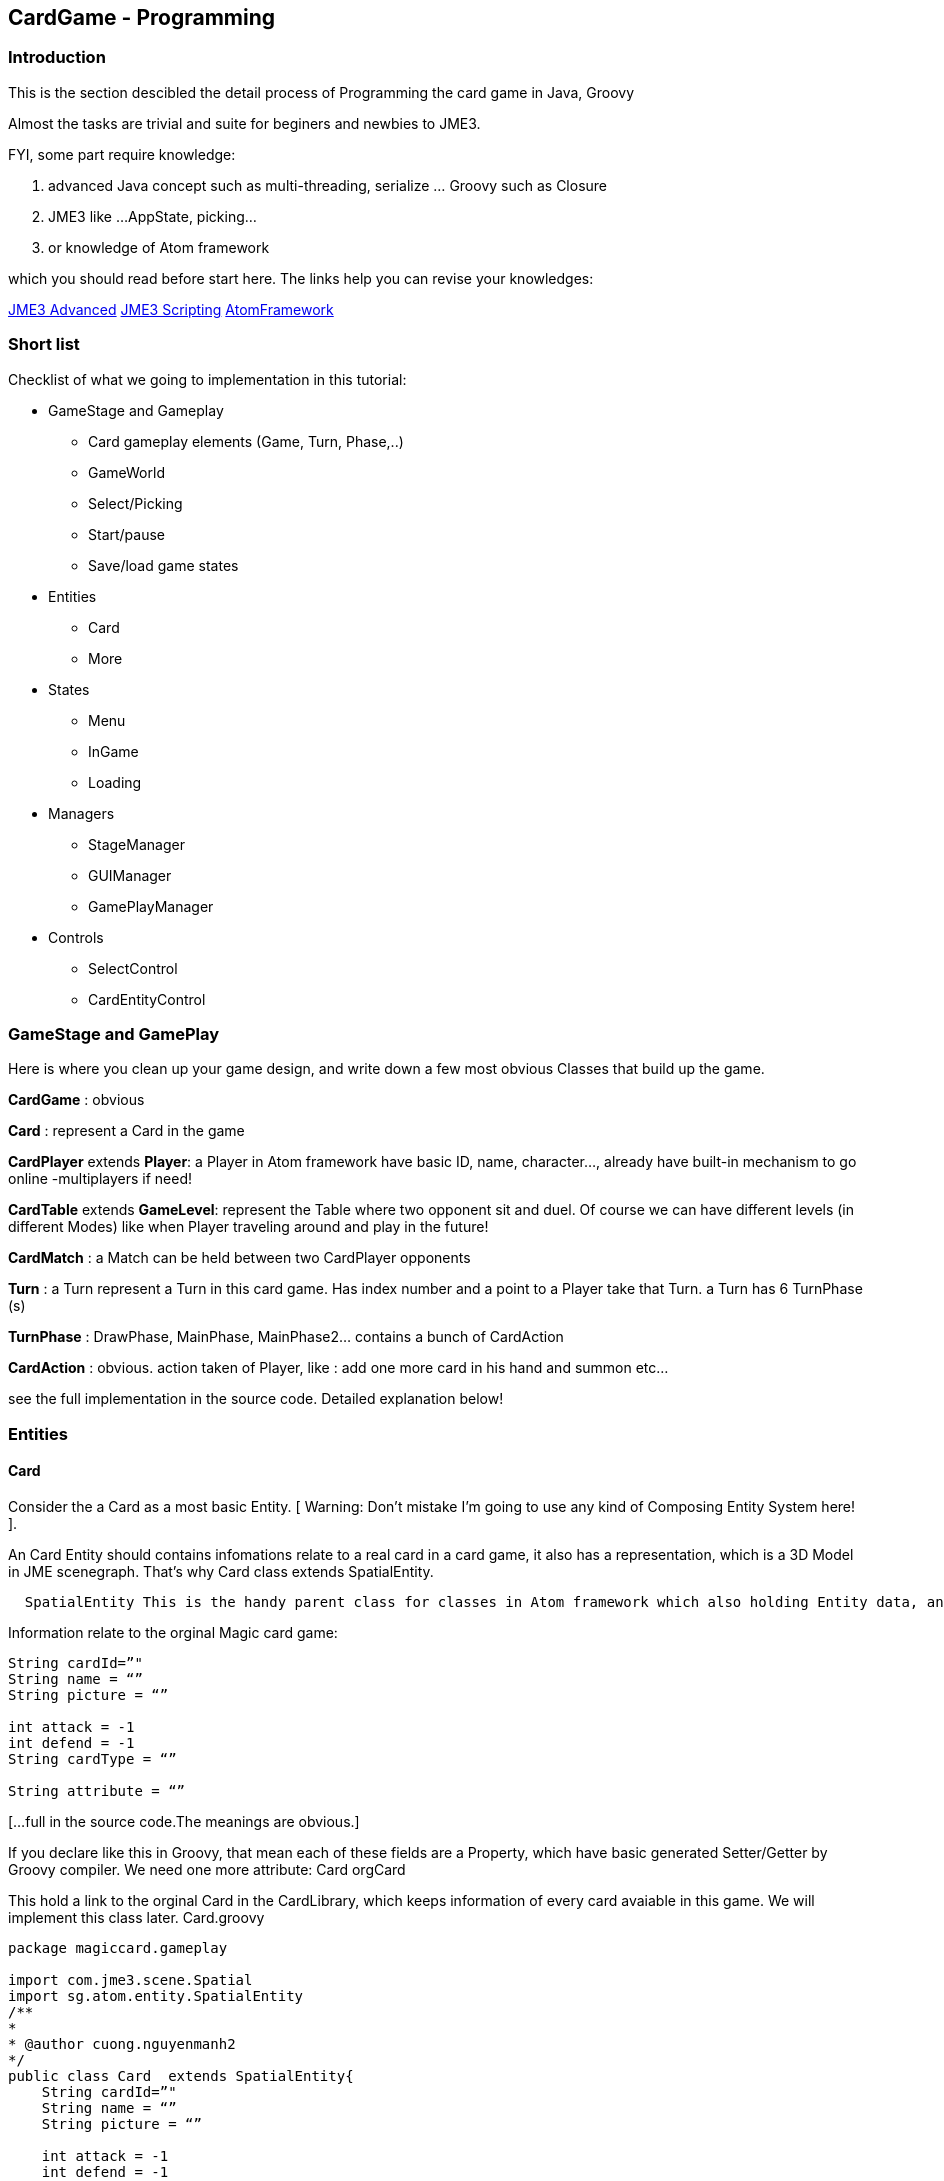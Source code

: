

== CardGame - Programming


=== Introduction

This is the section descibled the detail process of Programming the card game in Java, Groovy


Almost the tasks are trivial and suite for beginers and newbies to JME3. 


FYI, some part require knowledge:


.  advanced Java concept such as multi-threading, serialize … Groovy such as Closure
.  JME3 like …AppState, picking… 
.  or knowledge of Atom framework 

which you should read before start here. The links help you can revise your knowledges:


<<jme3#, JME3 Advanced>>
<<jme3/scripting#, JME3 Scripting>>
<<jme3/advanced/atom_framework#, AtomFramework >>



=== Short list

Checklist of what we going to implementation in this tutorial:


*  GameStage and Gameplay
**  Card gameplay elements (Game, Turn, Phase,..)
**  GameWorld
**  Select/Picking
**  Start/pause
**  Save/load game states

*  Entities
**  Card
**  More

*  States
**  Menu
**  InGame
**  Loading

*  Managers
**  StageManager
**  GUIManager
**  GamePlayManager

*  Controls
**  SelectControl
**  CardEntityControl



=== GameStage and GamePlay

Here is where you clean up your game design, and write down a few most obvious Classes that build up the game.


*CardGame* : obvious


*Card* : represent a Card in the game


*CardPlayer* extends *Player*: a Player in Atom framework have basic ID, name, character…, already have built-in mechanism to go online -multiplayers if need!


*CardTable* extends *GameLevel*: represent the Table where two opponent sit and duel. Of course we can have different levels (in different Modes) like when Player traveling around and play in the future!


*CardMatch* : a Match can be held between two CardPlayer opponents


*Turn* : a Turn represent a Turn in this card game. Has index number and a point to a Player take that Turn. a Turn has 6 TurnPhase (s)


*TurnPhase* : DrawPhase, MainPhase, MainPhase2… contains a bunch of CardAction


*CardAction* : obvious. action taken of Player, like : add one more card in his hand and summon etc…


see the full implementation in the source code. Detailed explanation below!



=== Entities


==== Card

Consider the a Card as a most basic Entity.
[ Warning: Don't mistake I'm going to use any kind of Composing Entity System here! ].


An Card Entity should contains infomations relate to a real card in a card game, it also has a representation, which is a 3D Model in JME scenegraph. That’s why Card class extends SpatialEntity.


....
  SpatialEntity This is the handy parent class for classes in Atom framework which also holding Entity data, and has a Spatial as representation. Atom use a built-in two-way connection between the Entity – Spatial, a mechanism which helps you do almost anything you want with SpatialEntity (select-picking,enable/disable…ect)
....

Information relate to the orginal Magic card game:


[source,java]

----

String cardId=”"
String name = “”
String picture = “”

int attack = -1
int defend = -1
String cardType = “”

String attribute = “”

----

[…full in the source code.The meanings are obvious.] 


If you declare like this in Groovy, that mean each of these fields are a Property, which have basic generated Setter/Getter by Groovy compiler. We need one more attribute:
Card orgCard


This hold a link to the orginal Card in the CardLibrary, which keeps information of every card avaiable in this game. We will implement this class later. Card.groovy


[source,java]

----

package magiccard.gameplay
 
import com.jme3.scene.Spatial
import sg.atom.entity.SpatialEntity
/**
*
* @author cuong.nguyenmanh2
*/
public class Card  extends SpatialEntity{
    String cardId=”"
    String name = “”
    String picture = “”
 
    int attack = -1
    int defend = -1
    String cardType = “”
 
    String attribute = “”
    String cardSubType = “”
    int level = -1
 
    String summonRule = “”
    String effect = “”
    String desc = “”
    String longDesc = “”
    String character = “”
    String flipScript=”"
    String effectScript=”"
    String rarity=”"
    Card orgCard
 
    public Card(String name){
        super(name,name)
        this.name = name
    }
 
    public Card(Card orgCard){
        super(orgCard.name,orgCard.name)
        this.orgCard = orgCard
        this.cardId = orgCard.cardId
        this.name = orgCard.name
        this.picture = orgCard.picture
        this.attack = orgCard.attack
        this.defend = orgCard.defend
        this.cardType = orgCard.cardType
        this.level = orgCard.level
        this.desc = orgCard.desc
        this.longDesc = orgCard.longDesc
    }
}

----


==== Show the card

According to the Atom framework, the representation part of a Card should be provided by a EntityFactory. In this implementation, I just ask the GameLevel – The CardTable, to made it up, cause it’s really simple.


Now consider a Card spatial built from a flatten 3d box and 2 sides: front &amp; back with approriate textures title FrontTexture and BackTexture. In YugiGame, BackTexture are the same for all the Card, remember that we already set it in the SceneEditor! Now our job is to load the Card model and change the FrontTexture to the path in card.picture.


This is a part of the CardTable class which create and “attach” the Card spatial to the levelNode, add two more controls for movement handle and select handle. Simple isn’t it?


[source,java]

----

    public void createCardOrg(){
        cardOrg = ((Node) ((Node) assetManager.loadModel(“Models/Cards/Template/card1.j3o”)).getChild(“Card”)).getChild(“Cube1″);
    }
    Geometry createCard(Card card) {
        // extract the card info
        String path = card.picture

        // create the geometry
        Geometry newCard = (Geometry) cardOrg.clone();
        Material cloneMat = newCard.getMaterial().clone();
        cloneMat.setTexture(“ColorMap2″, assetManager.loadTexture(path));
        newCard.setMaterial(cloneMat);
        //cloneMat.setBoolean(“MixGlow”,true);
        levelNode.attachChild(newCard);
        card.spatial = newCard;
        newCard.setLocalScale(-0.4f,-0.4f,0.4f)
        // attach the control
        newCard.addControl(new CardSpatialControl(worldManager,card));
        newCard.addControl(new CardSelectControl(worldManager,gamePlayManager));
        return newCard;
    }

----


==== Card movement

....
  For this kind of game, I just want to introduce most basic movement form, Steering movements with brace, veclocity..etc will be introduced in next tuts. 
....

By basic movement forms, I want to talk about: 


....
– MOVETO: Move smoothly in a straight line from one point to another. 
– ROTTO: Rotate smoothly by Quaternion from one angle to another. 
– GIGGLE : Shaking, for example prepare to explode! 

....

These 3 basic movement types are already enough to compose quite fascinated effects if you know how to. See by your self in the video in the first post! The most normal and obvious way to put movements into a Spatial in JME3 is to make an Control, name it CardSpatialControl. 


[source,java]

----

package magiccard.gameplay

import com.jme3.scene.control.AbstractControl
import com.jme3.math.Vector3f
import com.jme3.math.FastMath;
import sg.atom.entity.SpatialEntityControl
import sg.atom.stage.SelectManager
import sg.atom.stage.WorldManager
import com.jme3.math.Quaternion
/**
 *
 * @author hungcuong
 */
public class CardSpatialControl extends SpatialEntityControl{

    boolean stopMove = false;
    boolean stopRot = false;
    boolean gigle = false;
    Vector3f targetPos;
    Vector3f oldPos;
    Quaternion oldRot;
    Quaternion targetRot;
    float timeRot = 0;
    float speedRot = 0.3f;
    float speedPos = 0.04f;

    public CardSpatialControl(WorldManager worldManager, Card card) {
        super(worldManager, card);
    }

    void pos(Vector3f targetPos){
        this.targetPos = targetPos.clone();;
        this.oldPos = spatial.getLocalTranslation().clone();
        stopMove = false;
    }
    void rot(Quaternion targetRot){
        this.targetRot = targetRot.clone();
        this.oldRot = spatial.getLocalRotation().clone();
        timeRot = 0;
        stopRot = false;
    } 

    public void controlUpdate(float tpf){
        updatePos(tpf);
        updateRot(tpf);
        if (gigle){
            updateGiggle();
        }
    }
    void updatePos(float tpf){
        if (targetPos!=null){
            Vector3f newPos;
            Vector3f currentPos = spatial.getLocalTranslation();
            float dis = currentPos.distance(targetPos)
            if (!stopMove){
                if ( dis> speedPos){
                    Vector3f force = targetPos.subtract(currentPos).normalize().mult(speedPos)
                    newPos = currentPos.add(force)
                } else {
                    newPos = targetPos.clone();
                    stopMove = true;

                }
                spatial.setLocalTranslation(newPos)
            }

        }
    }

    void updateRot(float tpf){
        if (targetRot!=null&&oldRot!=null){
            if (!stopRot){
                Quaternion newRot = new Quaternion();
                if ( timeRot <speedRot){
                    newRot.slerp(oldRot,targetRot,(float)(timeRot/speedRot))
                    timeRot += tpf;
                } else {
                    stopRot = true;
                    newRot.set(targetRot)
                }
                spatial.setLocalRotation(newRot);
            }
        }
    }

    void updateGiggle(){
        float x =(0.5f-FastMath.nextRandomFloat()) * 0.005f;
        float y =(0.5f-FastMath.nextRandomFloat()) * 0.005f;
        float z =0;
        Vector3f oldPos=spatial.getLocalTranslation().clone();
        spatial.setLocalTranslation(oldPos.add(x,y,z));
    }
}

----


==== More


=== World

First consider the Table a GameLevel. In that specific enviroment, cards are showed, moved rotated…etc..


*Explanation:*
The CardTable take care of 3 things: 


....
  
  (1| Creating:
....

.  Its self from a 16×16 Quad and the Texture
....  The Cards from the OrgCard model with appropriate picture
....  The effects
....  The 3D models

....
  (2| Destroying things in delayed fashion:
....

.  Explode the Card (cool effect!)

....
  (3| Calculate the postions,directions of all action triggered by GamePlay. Arrange and reArrange the cards in hands, in Deck. handPos,gravePos,groundPos, deckPos…etc
....

We need the world to calculate postions the card place and for the translating: the target position of which the card will head to. Remember that we made a Table texture from a 4×4 Grid. Now use that and do simple math ;O :


This part


*  load the level 
*  create a deck
*  load card models with texture (cover) and attach a CardControl to handle the Movement and highlight

[source,java]

----

package magiccard.gameplay

import com.jme3.asset.AssetManager
import com.jme3.material.Material
import com.jme3.math.ColorRGBA
import com.jme3.math.Vector3f
import com.jme3.scene.Node
import com.jme3.scene.Geometry
import com.jme3.scene.Spatial
import com.jme3.scene.shape.Box
import com.jme3.scene.shape.Quad
import sg.atom.gameplay.GameLevel
import sg.atom.stage.GamePlayManager
import sg.atom.stage.WorldManager

import com.jme3.material.RenderState
import com.jme3.renderer.queue.RenderQueue
import com.jme3.scene.shape.Sphere
import com.jme3.math.Quaternion
import com.jme3.math.FastMath
import magiccard.stage.CardSelectControl
import sg.atom.fx.particle.ParticleFactory
import sg.atom.fx.particle.ExplosionNodeControl
import com.jme3.light.PointLight
import com.jme3.effect.ParticleEmitter

class CardTable extends GameLevel{

private Spatial cardOrg;
AssetManager assetManager

// Layout to position cards and table
Vector3f center = new Vector3f(3,0,-5);
float handLength= 2.5f
float spaceBetweenCard = 0.5f
float peakPos= 0.2f
float boardSizeX = 16;
float boardSizeY= 16;

Vector3f scaledCardSize = new Vector3f(1.9f,2.7f,0.02f);
Vector3f gridGapSize = new Vector3f(1,1,1);
public static faceUpQuat = new Quaternion().fromAngles(0f,FastMath.PI,0f);
public static faceDownQuat = new Quaternion().fromAngles(-FastMath.PI,-FastMath.PI,0f);
List actions =[]

public CardTable(GamePlayManager gameplay,WorldManager world,String name,String path){
super(gameplay,world,name,path)
assetManager = world.assetManager
}

Quaternion getCardRot(boolean faceUp){
if (faceUp){
return faceUpQuat.clone()
} else {
return faceDownQuat.clone()
}
}

/*
* Load level, override the method in GameLevel class
*/
public void loadLevel(){
super.loadLevel()
createCardOrg();
createCardBoard();
createEffects();
}

/*
* Short for new Vector3f
*/
Vector3f vec3(float x,float y,float z){
return new Vector3f(x,y,z);
}

/*
* Create the Card board model
*/
public void createCardBoard() {
//levelNode = new Node(“LevelNode”);

Quad cardBoardShape = new Quad(boardSizeX,boardSizeY);
Geometry cardBoard = new Geometry(“CardBoardGeo”, cardBoardShape);

Material mat = new Material(assetManager, “MatDefs/ColoredTextured.j3md”);
mat.setTexture(“ColorMap”, assetManager.loadTexture(“Textures/CardBoard/DiffuseTex.png”));
mat.setColor(“Color”, new ColorRGBA(1, 1, 1, 0.9f));
mat.getAdditionalRenderState().setBlendMode(RenderState.BlendMode.Alpha);
cardBoard.setMaterial(mat);
cardBoard.setLocalTranslation(center.add((float)(-boardSizeX/2),(float)(-boardSizeY/2),0f));
cardBoard.setQueueBucket(RenderQueue.Bucket.Transparent);

levelNode.attachChild(cardBoard);
}
/*
* For debuging positions
*/
public void createSphere(float size,ColorRGBA color,Vector3f pos){
Sphere sh=new Sphere(8,8,size)
Geometry sGeo = new Geometry(“S”,sh)
Material mat = new Material(assetManager, “Common/MatDefs/Misc/Unshaded.j3md”);
sGeo.material = mat
mat.setColor(“Color”,color)
sGeo.localTranslation = pos
levelNode.attachChild(sGeo)
}
/*
* Create the orginal Card model
*/
public void createCardOrg(){
cardOrg = ((Node) ((Node) assetManager.loadModel(“Models/Cards/Template/card1.j3o”)).getChild(“Card”)).getChild(“Cube1″);
}

public void createDeck(CardPlayer player) {
// create Cards for player

player.currentDeck.cardList.eachWithIndex{card,i->
//fromDeckToHand(player)
def newCard = createCard(card)
}
arrangeDeck(player)
}

public void createHand(CardPlayer player){
player.hand.eachWithIndex{card,i->
//fromDeckToHand(player)
def newCard = createCard(card)
}
arrangeHand(player)
}

Geometry createCard(Card card) {
// extract the card info
String path = card.picture

// create the geometry
Geometry newCard = (Geometry) cardOrg.clone();
Material cloneMat = newCard.getMaterial().clone();
cloneMat.setTexture(“ColorMap2″, assetManager.loadTexture(path));
newCard.setMaterial(cloneMat);
//cloneMat.setBoolean(“MixGlow”,true);
levelNode.attachChild(newCard);
card.spatial = newCard;
newCard.setLocalScale(-0.4f,-0.4f,0.4f)
// attach the control
newCard.addControl(new CardSpatialControl(worldManager,card));
newCard.addControl(new CardSelectControl(worldManager,gamePlayManager));
return newCard;
}

CardSpatialControl getCardControl(Spatial spatial){
return spatial.getControl(CardSpatialControl.class)
}

----

These pieces help to find the exact location of card in each situation:


*  ArrangeDeck
*  ArrangHand
*  CenterHandPos
*  DeckPos
*  GravePos
*  GroundPos
*  MagicPos

[source,java]

----

public void arrangeDeck(CardPlayer player){
int numOfCards = player.currentDeck.cardList.size()

Vector3f centerDeck = getCenterHandPos(player);
Vector3f gap = vec3(0.4f,0,0.02f);
Vector3f handSize = vec3(0,0,0.5f);

gap = handSize.divide(vec3(1,1,(float) numOfCards));
player.currentDeck.cardList.eachWithIndex{card,i->
//fromDeckToHand(player)
def newCard = card.spatial

//Quaternion rotPIY =new Quaternion().fromAngleAxis(FastMath.PI,Vector3f.UNIT_Y);
//Quaternion rotPIZ =new Quaternion().fromAngleAxis(FastMath.PI,Vector3f.UNIT_Z);
//Quaternion rotXYZ =new Quaternion().fromAngles(0f,FastMath.PI,0f)
//newCard.setLocalRotation(rotXYZ)

Vector3f cardPos = gap.mult(vec3((float)i,1f,(float)i));
Vector3f deckPos;
if (isCurrentPlayer(player)){
deckPos =vec3(9f,-6.5,-5)
} else {
deckPos =vec3(-3f,6.5,-5)
}
newCard.setLocalTranslation(deckPos.add(cardPos))
}
}
public void arrangeHand(CardPlayer player){
int numOfCards = player.hand.size()

Vector3f centerHand = getCenterHandPos(player);
Vector3f gap = vec3(0.4f,0f,0.02f);
float squareSize= boardSizeX-6f
Vector3f handSize = vec3(squareSize,0f,0.02f);

gap = handSize.divide(vec3((float) numOfCards,1,1));
boolean faceUp = isCurrentPlayer(player);
player.hand.eachWithIndex{card,i->
//fromDeckToHand(player)
def newCard = card.spatial

Quaternion rotPIY =new Quaternion().fromAngleAxis(FastMath.PI,Vector3f.UNIT_Y);
Quaternion rotPIZ =new Quaternion().fromAngleAxis(FastMath.PI,Vector3f.UNIT_Z);
Quaternion rotXYZ =getCardRot(faceUp || gamePlayManager.debugMode)
//newCard.setLocalRotation(rotXYZ)

Vector3f cardPos = gap.mult(vec3((float)i,1f,(float)i));
Vector3f handPos = centerHand.add(0f,0f,0f);
//newCard.setLocalTranslation(handPos.add(cardPos));
CardSpatialControl cc=getCardControl(card.spatial)
cc.pos(handPos.add(cardPos))

cc.rot(rotXYZ)

}

}

void putToGrave(){

}
boolean isCurrentPlayer(CardPlayer player){
return gamePlayManager.isCurrentPlayer(player)
}

Vector3f getCenterHandPos(CardPlayer player){
Vector3f centerHandPos;
float halfSizeY = (float)((boardSizeY – 0.3f)/2f);
if (isCurrentPlayer(player)){
centerHandPos = center.add(0f,-halfSizeY,0.5f)
} else {
centerHandPos = center.add(0f,halfSizeY,0.5f)
}
return centerHandPos;
}

Vector3f handPos(CardPlayer player,int index,boolean peak){
Vector3f centerHandPos = getCenterHandPos(player)

int numHandCards =player.hand.size()
float indexf=0

if (index == -1){
numHandCards ++
indexf = numHandCards
} else if (index == -2){
indexf = numHandCards + 2
} else if (index == -3){
indexf = numHandCards
numHandCards = 5
}
horizontalPos = handLength * indexf + numHandCards

Vector3f nextCardPos = vec3(0,horizontalPos,0).add(centerHandPos)

if (peak){
nextCardPos.add(vec3(0,peakPos,0))
}
return nextCardPos;
}

Vector3f deckPos(CardPlayer player){
if (isCurrentPlayer(player)){
return vec3(1,1,1)
} else {
return vec3(1,4,1)
}
}
Vector3f gravePos(CardPlayer player){
if (isCurrentPlayer(player)){
return vec3(1,1,1)
} else {
return vec3(1,4,1)
}
}
Vector3f groundPos(CardPlayer player,int index){
if (isCurrentPlayer(player)){
return vec3(-0.8f,-1.7f,-5).add(scaledCardSize.mult(vec3((float)index,0f,0f)))
} else {
return vec3(-0.8f,1.7f,-5).add(scaledCardSize.mult(vec3((float)index,0f,0f)))
}
}
Vector3f magicPos(CardPlayer player,int index){
if (isCurrentPlayer(player)){
return vec3(-0.8f,-4.5f,-5).add(scaledCardSize.mult(vec3((float)index,0f,0f)))
} else {
return vec3(-0.8f,4.5f,-5).add(scaledCardSize.mult(vec3((float)index,0f,0f)))
}
}
void fromDeckToHand(CardPlayer player,Card card){
Vector3f nextCardPos=handPos(player,-3,false)
CardSpatialControl cc=getCardControl(card.spatial)
cc.pos(nextCardPos)
//cc.faceUp()
//cc.moveTo(nextCardPos,3)
}
void fromHandToMagic(CardPlayer player,Card card){
Vector3f nextCardPos=magicPos(player,player.magic.size())
CardSpatialControl cc=getCardControl(card.spatial)
cc.pos(nextCardPos)
cc.rot(getCardRot(false))

}

void fromHandToGround(CardPlayer player,Card card){
Vector3f nextCardPos=groundPos(player,player.ground.size())
CardSpatialControl cc=getCardControl(card.spatial)
cc.pos(nextCardPos)

}
public Vector3f getCamPos(){
return center.add(0f,-8f,20f)
}


----

This is the update hook of the Level. We update it by clean up and execute delayed actions!!!


[source,java]

----

public void simpleUpdate(float tpf){
// see if anything queued
for (Iterator it=actions.iterator(); it.hasNext(); ) {
def action = it.next();
if ((action.time -= tpf) <0) {
action.do()
it.remove();
} else {
// do nothing but wait
}
}
}

----

Make a cool explosion effect by calling the Atom's ParticleFactory, play it when a card destroyed


[source,java]

----

void destroy(CardPlayer player,Card card){
addExplosion(card.spatial.localTranslation)
CardSpatialControl cc=getCardControl(card.spatial)
cc.gigle = true;
actions<<[
time:1f,
do:{
card.spatial.removeFromParent()
}
]
}

Node explosionPrefab;
void addExplosion(Vector3f pos){
def explosion = explosionPrefab.clone();
explosion.localTranslation =pos.clone();
/*
levelNode.attachChild(flame);
levelNode.attachChild(rain);
levelNode.attachChild(spark);
*/
levelNode.attachChild(explosion);
}

void createEffects(){
ParticleFactory pf = new ParticleFactory(assetManager);
/*
ParticleEmitter flame = pf.createFlame();
flame.setLocalTranslation(new Vector3f(6f,4f,-5f));

ParticleEmitter rain = pf.createRain(“”);
rain.setLocalTranslation(new Vector3f(0,0,-5f));

ParticleEmitter spark = pf.createSpark();
spark.setLocalTranslation(new Vector3f(0,0,-5f));
*/
explosionPrefab = pf.createExplosionNode();
explosionPrefab.getControl(ExplosionNodeControl.class).setMaxTime(2f)
}

----

Load the card character 3d model for a specific card


[source,java]

----

public void loadCharacters(){

Quaternion rot= new Quaternion().fromAngleAxis(FastMath.HALF_PI,Vector3f.UNIT_X)
/*
Spatial demon = assetManager.loadModel(“Models/Demons/BlueEyeWhiteDragon/BlueEyes.j3o”);
demon.scale(0.04f);
demon.setLocalRotation(rot);
levelNode.attachChild(demon);
*/
Spatial witch = assetManager.loadModel(“Models/Demons/Magicians/White/WhiteFemaleMagician.j3o”);
witch.scale(0.5f);
witch.setLocalTranslation(new Vector3f(3f,4f,-5f));
witch.setLocalRotation(rot);
levelNode.attachChild(witch);

Spatial samurai = assetManager.loadModel(“Models/Demons/Warior/SamuraiWarior.j3o”);
samurai.setLocalTranslation(new Vector3f(6f,4f,-5f));
samurai.scale(0.5f);
samurai.setLocalRotation(rot);
levelNode.attachChild(samurai);

/** A white, spot light source. */
PointLight lamp = new PointLight();
lamp.setPosition(getCamPos());
lamp.setColor(ColorRGBA.White);
levelNode.addLight(lamp);
}
}

----


=== Select

For a card game, select is a very important game mechanic, in fact, you are nearly ask to select/choose somethings almost everytime. In Atom, I introduce a generic way to hook your select function into your code game mechanic. 
This section is quite advance for who don’t familiar with groovy but keep your self cheerful cause you going to enjoy Groovy as much as I do! 


Short: 


Detailed: 


For this card game, we will implement a few things in this designed mechanic:



==== Select function:

[source,java]

----



----


==== Select condition:

[source,java]

----



----


==== Select Control:

[source,java]

----

package magiccard.stage;

import com.jme3.math.Vector3f;
import com.jme3.scene.Geometry;
import com.jme3.scene.Spatial;
import sg.atom.stage.WorldManager;
import sg.atom.stage.select.SpatialSelectControl;
import magiccard.gameplay.CardGamePlay;
import magiccard.gameplay.Card;
import magiccard.gameplay.CardSpatialControl;
import sg.atom.stage.select.EntitySelectCondition;

/**
*
* @author cuong.nguyenmanh2
*/
public class CardSelectControl extends SpatialSelectControl {

private Vector3f bigScale;
private Vector3f orginalScale;
private Vector3f orginalPos;
private Vector3f peakPos;
private boolean skipOutHover;
private String currentFunction;
private CardGamePlay gameplay;
private Card card;
private boolean isBigger = false;
private boolean isPeak = false;
private boolean isHighlight = false;

public CardSelectControl(WorldManager worldManager, CardGamePlay gameplay) {
currentFunction = “Normal”;
this.gameplay = gameplay;
}

@Override
public void setSpatial(Spatial spatial) {
super.setSpatial(spatial);
this.card = (Card) spatial.getControl(CardSpatialControl.class).getEntity();
orginalScale = spatial.getLocalScale().clone();
bigScale = orginalScale.mult(1.2f);
orginalPos = spatial.getLocalTranslation().clone();
}

@Override
protected void doSelected() {
super.doSelected();
//orginalScale = spatial.getLocalScale();
//orginalPos = spatial.getLocalTranslation().clone();
//peakPos = orginalPos.add(new Vector3f(0f, 0.4f, 0f));
//spatial.setLocalTranslation(peakPos);
//spatial.setLocalScale(bigScale);
}

@Override
protected void doDeselected() {
super.doDeselected();
//spatial.setLocalScale(orginalScale);
//spatial.setLocalTranslation(orginalPos.clone());

}

@Override
protected void doHovered() {
if (this.isHoverable()) {
super.doHovered();
//orginalScale = spatial.getLocalScale();
EntitySelectCondition inHand = (EntitySelectCondition) gameplay.cardSelectRules.get(“inHand”);
EntitySelectCondition inGround = (EntitySelectCondition) gameplay.cardSelectRules.get(“inGround”);
if (inHand.isSelected(card)) {
peak();
bigger();
highlight();
} else if (inGround.isSelected(card)) {
// The card is the ground
highlight();
}
}
}

@Override
protected void doOutHovered() {
if (this.isHoverable()) {
if (!this.skipOutHover) {
super.doOutHovered();

noPeak();
smaller();
noHighlight();

}
}
}

public String getCurrentFunction() {
return currentFunction;
}

public void setCurrentFunction(String currentFunction) {
this.currentFunction = currentFunction;
}

public void setSkipOutHover(boolean skipOutHover) {
this.skipOutHover = skipOutHover;
}

public boolean isSkipOutHover() {
return skipOutHover;
}

void bigger() {
if (!isBigger) {
spatial.setLocalScale(bigScale);
isBigger = true;
}
}

void peak() {
if (!isPeak) {
orginalPos = spatial.getLocalTranslation().clone();
peakPos = orginalPos.add(new Vector3f(0f, 0.2f, 0.2f));
spatial.setLocalTranslation(peakPos);
isPeak = true;
}
}

void noPeak() {
if (isPeak) {
spatial.setLocalTranslation(orginalPos.clone());
isPeak = false;
}
}

void smaller() {
if (isBigger) {
spatial.setLocalScale(orginalScale);
isBigger = false;
}
}

void highlight() {
if (!isHighlight) {
((Geometry) spatial).getMaterial().setBoolean(“MixGlow”, true);
isHighlight = true;
}
}

void noHighlight() {
if (isHighlight) {
((Geometry) spatial).getMaterial().setBoolean(“MixGlow”, false);
isHighlight = false;
}
}
}

----


==== Cached conditions – Rules:

We use a Groovy Map cardSelectRules to save all rule in form of Closure that determine if a Card is selected or not. More about rules in the scripting part <<jme3/atomixtuts/cardsgame/scripting#,scripting>>


…part of CardGamePlay.groovy


[source,java]

----

public Map cardSelectRules=[:];
void createSelectConditions(){
// RULE : The card is in hand
def inHandRule ={card->

CardPlayer player = whichPlayerCard(card)
if (player.getHand().contains(card)) {
return true;
}
return false;
}
cardSelectRules["inHand"] =new ClosureSelectCondition(inHandRule);

// RULE : The card is in hand of the current player – who play this device!
def inHandCurrentRule ={card->
if (isCurrentPlayer(whichPlayerCard(card))) {
CardPlayer player = getCurrentPlayer();
if (player.getHand().contains(card)) {
return true;
}
}
return false;
}
cardSelectRules["inHandCurrent"] =new ClosureSelectCondition(inHandCurrentRule);

// RULE : The card is in hand of the current turn player – who has this turn!
def inHandTurnRule ={card->
if (isCurrentPlayer(whichPlayerCard(card))) {
CardPlayer player = getCurrentPlayer();
if (player.getHand().contains(card)) {
return true;
}
}
return false;
}
cardSelectRules["inHandTurn"] =new ClosureSelectCondition(inHandTurnRule);
// RULE: The card is in ground
def inGroundRule ={card->

CardPlayer player = whichPlayerCard(card);
if (player.ground.contains(card)) {
return true;
}
return false;
}
cardSelectRules["inGround"] =new ClosureSelectCondition(inGroundRule);
// RULE: Card in player Main phase
def mainPhaseCards = {card->
if (isCurrentPlayer(whichPlayerCard(card))) {
CardPlayer player = getCurrentPlayer();
if (player.hand.contains(card)||player.ground.contains(card)||player.magic.contains(card)) {
//println(“Condition true”);
return true;
}
}
return false;
}
cardSelectRules["mainPhaseCards"] =new ClosureSelectCondition(mainPhaseCards);
// RULE: Can not select any thing
def noneSelect = {card->
return false;
}
cardSelectRules["noneSelect"] =new ClosureSelectCondition(noneSelect);

}

----


=== States


==== MainMenuState


==== InGameState


==== LoadingState


=== Managers


=== Controls


=== CardLibrary
